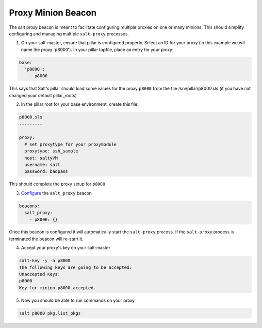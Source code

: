 .. versionadded:: 2015.8.3

===================
Proxy Minion Beacon
===================


The salt proxy beacon is meant to facilitate configuring
multiple proxies on one or many minions. This should simplify
configuring and managing multiple ``salt-proxy`` processes.

1. On your salt-master, ensure that pillar is configured properly.  Select an ID
   for your proxy (in this example we will name the proxy 'p8000').
   In your pillar topfile, place an entry for your proxy:

.. code-block:: yaml

   base:
     'p8000':
       - p8000

This says that Salt's pillar should load some values for the proxy ``p8000``
from the file /srv/pillar/p8000.sls (if you have not changed your default pillar_roots)

2. In the pillar root for your base environment, create this file:

.. code-block:: yaml

   p8000.sls
   ---------

   proxy:
     # set proxytype for your proxymodule
     proxytype: ssh_sample
     host: saltyVM
     username: salt
     password: badpass

This should complete the proxy setup for ``p8000``

3. `Configure`_ the ``salt_proxy`` beacon

.. code-block:: yaml

    beacons:
      salt_proxy:
        - p8000: {}


Once this beacon is configured it will automatically start the ``salt-proxy``
process. If the ``salt-proxy`` process is terminated the beacon will
re-start it.

4. Accept your proxy's key on your salt-master

.. code-block:: bash

   salt-key -y -a p8000
   The following keys are going to be accepted:
   Unaccepted Keys:
   p8000
   Key for minion p8000 accepted.

5. Now you should be able to run commands on your proxy.

.. code-block:: bash

    salt p8000 pkg.list_pkgs

.. _Configure: https://docs.saltstack.com/en/latest/topics/beacons/#configuring-beacons
